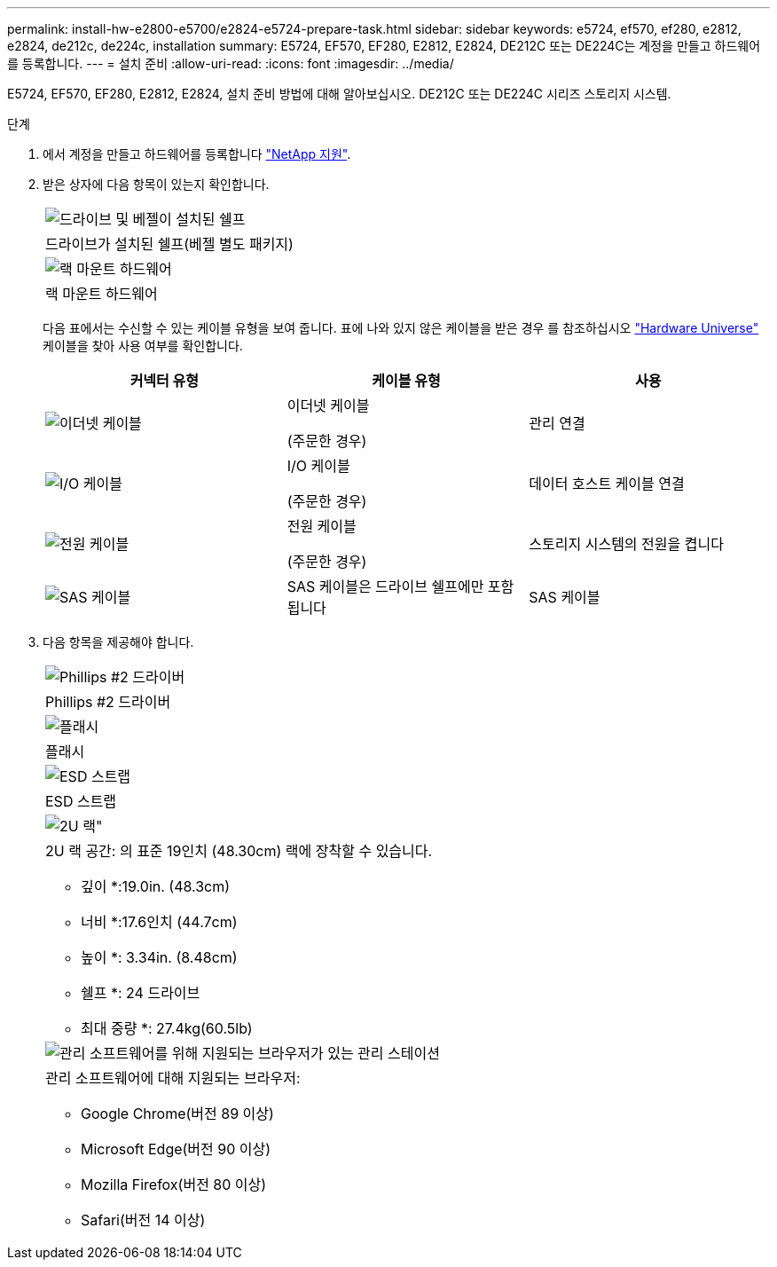 ---
permalink: install-hw-e2800-e5700/e2824-e5724-prepare-task.html 
sidebar: sidebar 
keywords: e5724, ef570, ef280, e2812, e2824, de212c, de224c, installation 
summary: E5724, EF570, EF280, E2812, E2824, DE212C 또는 DE224C는 계정을 만들고 하드웨어를 등록합니다. 
---
= 설치 준비
:allow-uri-read: 
:icons: font
:imagesdir: ../media/


[role="lead"]
E5724, EF570, EF280, E2812, E2824, 설치 준비 방법에 대해 알아보십시오. DE212C 또는 DE224C 시리즈 스토리지 시스템.

.단계
. 에서 계정을 만들고 하드웨어를 등록합니다 http://mysupport.netapp.com/["NetApp 지원"^].
. 받은 상자에 다음 항목이 있는지 확인합니다.
+
|===


 a| 
image:../media/trafford_overview.png["드라이브 및 베젤이 설치된 쉘프"]
 a| 
드라이브가 설치된 쉘프(베젤 별도 패키지)



 a| 
image:../media/superrails_inst-hw-e2800-e5700.png["랙 마운트 하드웨어"]
 a| 
랙 마운트 하드웨어

|===
+
다음 표에서는 수신할 수 있는 케이블 유형을 보여 줍니다. 표에 나와 있지 않은 케이블을 받은 경우 를 참조하십시오 https://hwu.netapp.com/["Hardware Universe"^] 케이블을 찾아 사용 여부를 확인합니다.

+
|===
| 커넥터 유형 | 케이블 유형 | 사용 


 a| 
image:../media/cable_ethernet_inst-hw-e2800-e5700.png["이더넷 케이블"]
 a| 
이더넷 케이블

(주문한 경우)
 a| 
관리 연결



 a| 
image:../media/cable_io_inst-hw-e2800-e5700.png["I/O 케이블"]
 a| 
I/O 케이블

(주문한 경우)
 a| 
데이터 호스트 케이블 연결



 a| 
image:../media/cable_power_inst-hw-e2800-e5700.png["전원 케이블"]
 a| 
전원 케이블

(주문한 경우)
 a| 
스토리지 시스템의 전원을 켭니다



 a| 
image:../media/sas_cable.png["SAS 케이블"]
 a| 
SAS 케이블은 드라이브 쉘프에만 포함됩니다
 a| 
SAS 케이블

|===
. 다음 항목을 제공해야 합니다.
+
|===


 a| 
image:../media/screwdriver_inst-hw-e2800-e5700.png["Phillips #2 드라이버"]
 a| 
Phillips #2 드라이버



 a| 
image:../media/flashlight_inst-hw-e2800-e5700.png["플래시"]
 a| 
플래시



 a| 
image:../media/wrist_strap_inst-hw-e2800-e5700.png["ESD 스트랩"]
 a| 
ESD 스트랩



 a| 
image:../media/2u_rackspace_inst-hw-e2800-e5700.png["2U 랙\""]
 a| 
2U 랙 공간: 의 표준 19인치 (48.30cm) 랙에 장착할 수 있습니다.

* 깊이 *:19.0in. (48.3cm)

* 너비 *:17.6인치 (44.7cm)

* 높이 *: 3.34in. (8.48cm)

* 쉘프 *: 24 드라이브

* 최대 중량 *: 27.4kg(60.5lb)



 a| 
image:../media/management_station_inst-hw-e2800-e5700_g60b3.png["관리 소프트웨어를 위해 지원되는 브라우저가 있는 관리 스테이션"]
 a| 
관리 소프트웨어에 대해 지원되는 브라우저:

** Google Chrome(버전 89 이상)
** Microsoft Edge(버전 90 이상)
** Mozilla Firefox(버전 80 이상)
** Safari(버전 14 이상)


|===

